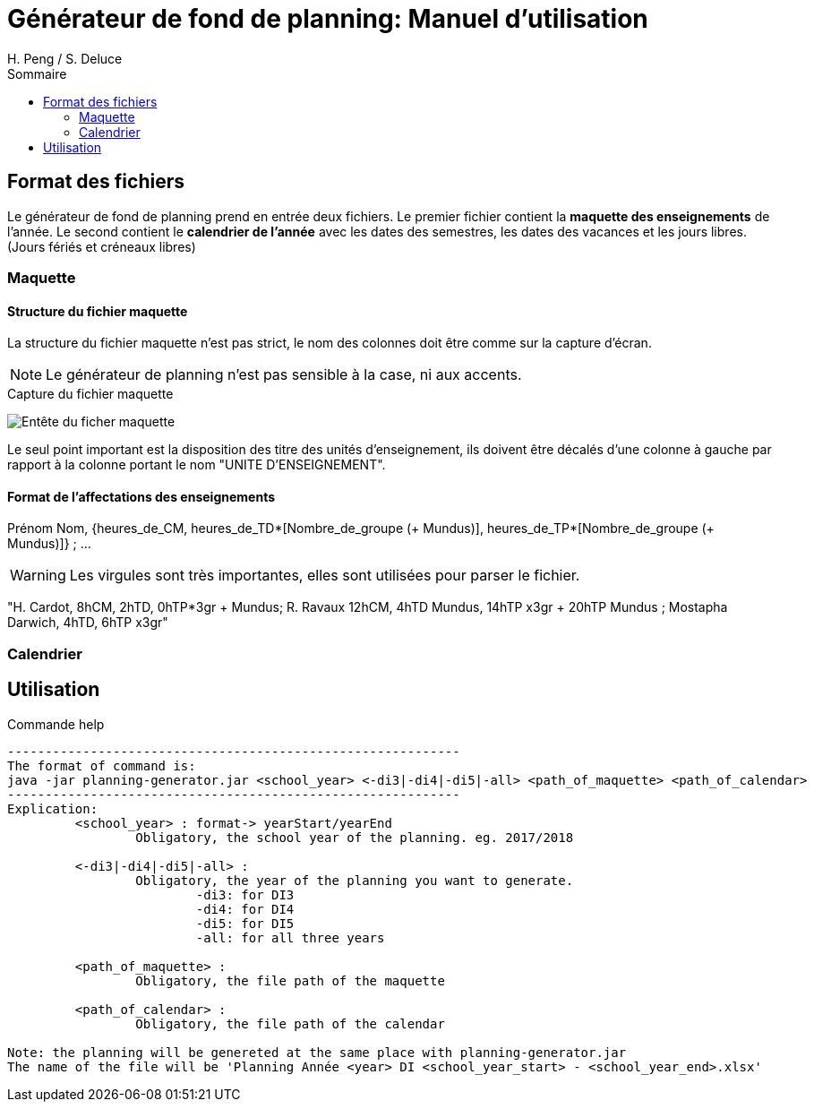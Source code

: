 = Générateur de fond de planning: Manuel d'utilisation
:author: H. Peng / S. Deluce 
:doctype: letter
:encoding: utf-8
:icons: font
:lang: fr
:description: Générateur de fond de planning
:toc-title: Sommaire
:toc: left
:toclevels: 2
:localdir: ./
:imagesdir:  {localdir}img
:genplanning: générateur de planning

== Format des fichiers

Le générateur de fond de planning prend en entrée deux fichiers.
Le premier fichier contient la *maquette des enseignements* de l'année.
Le second contient le *calendrier de l'année* avec les dates des semestres, les dates des vacances et les jours libres. (Jours fériés et créneaux libres)

=== Maquette

==== Structure du fichier maquette

La structure du fichier maquette n'est pas strict, le nom des colonnes doit être comme sur la capture d'écran. 

====
NOTE: Le {genplanning} n'est pas sensible à la case, ni aux accents.
====

.Capture du fichier maquette
image:header.png[Entête du ficher maquette]

Le seul point important est la disposition des titre des unités d'enseignement, ils doivent être décalés d'une colonne à gauche par rapport à la colonne portant le nom "UNITE D'ENSEIGNEMENT".

==== Format de l'affectations des enseignements

====
Prénom Nom, {heures_de_CM, heures_de_TD*[Nombre_de_groupe (+ Mundus)], heures_de_TP*[Nombre_de_groupe (+ Mundus)]} ; ...

WARNING: Les virgules sont très importantes, elles sont utilisées pour parser le fichier.

"H. Cardot, 8hCM, 2hTD, 0hTP*3gr + Mundus; R. Ravaux 12hCM,  4hTD Mundus, 14hTP x3gr + 20hTP Mundus ; Mostapha Darwich, 4hTD, 6hTP x3gr"
====

=== Calendrier

== Utilisation

.Commande help
[source, bash]
....
------------------------------------------------------------
The format of command is:
java -jar planning-generator.jar <school_year> <-di3|-di4|-di5|-all> <path_of_maquette> <path_of_calendar>
------------------------------------------------------------
Explication:
	 <school_year> : format-> yearStart/yearEnd
		 Obligatory, the school year of the planning. eg. 2017/2018

	 <-di3|-di4|-di5|-all> :
		 Obligatory, the year of the planning you want to generate.
			 -di3: for DI3
			 -di4: for DI4
			 -di5: for DI5
			 -all: for all three years

	 <path_of_maquette> :
		 Obligatory, the file path of the maquette

	 <path_of_calendar> :
		 Obligatory, the file path of the calendar

Note: the planning will be genereted at the same place with planning-generator.jar
The name of the file will be 'Planning Année <year> DI <school_year_start> - <school_year_end>.xlsx'
....